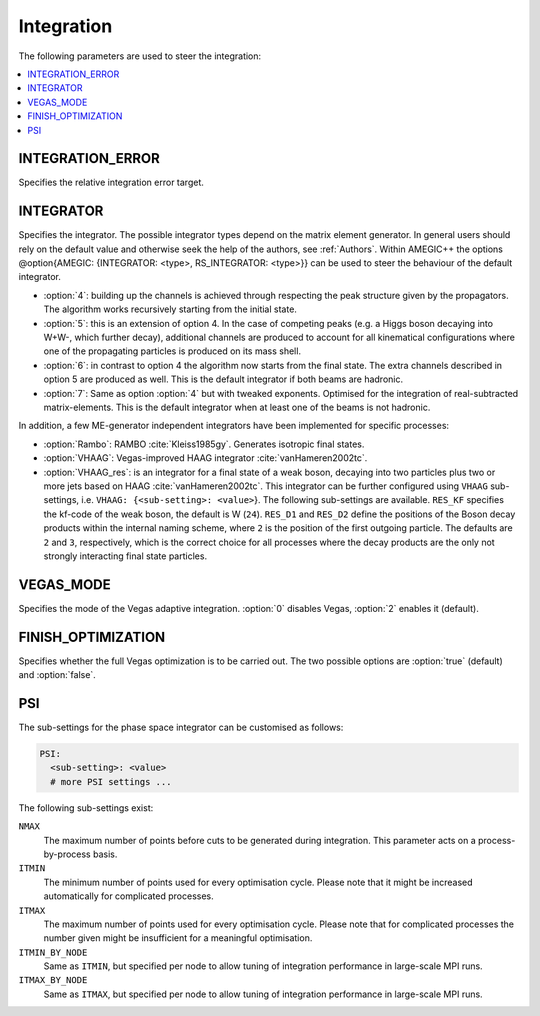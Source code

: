 .. _Integration:

***********
Integration
***********

The following parameters are used to steer the integration:

.. contents::
   :local:

.. _int_INTEGRATION_ERROR:

INTEGRATION_ERROR
=================

.. index:: INTEGRATION_ERROR

Specifies the relative integration error target.

.. _int_INTEGRATOR:

INTEGRATOR
==========

.. index:: INTEGRATOR

Specifies the integrator. The possible integrator types depend on the
matrix element generator. In general users should rely on the default
value and otherwise seek the help of the authors, see :ref:`Authors`.
Within AMEGIC++ the options @option{AMEGIC: {INTEGRATOR: <type>,
RS_INTEGRATOR: <type>}} can be used to steer the behaviour of the
default integrator.

* :option:`4`: building up the channels is achieved through respecting
  the peak structure given by the propagators. The algorithm works
  recursively starting from the initial state.

* :option:`5`: this is an extension of option 4. In the case of
  competing peaks (e.g. a Higgs boson decaying into W+W-, which
  further decay), additional channels are produced to account for all
  kinematical configurations where one of the propagating particles is
  produced on its mass shell.

* :option:`6`: in contrast to option 4 the algorithm now starts from
  the final state. The extra channels described in option 5 are
  produced as well.  This is the default integrator if both beams are
  hadronic.

* :option:`7`: Same as option :option:`4` but with tweaked
  exponents. Optimised for the integration of real-subtracted
  matrix-elements. This is the default integrator when at least one of
  the beams is not hadronic.

In addition, a few ME-generator independent integrators have been
implemented for specific processes:

* :option:`Rambo`: RAMBO :cite:`Kleiss1985gy`. Generates isotropic
  final states.

* :option:`VHAAG`: Vegas-improved HAAG integrator
  :cite:`vanHameren2002tc`.

* :option:`VHAAG_res`: is an integrator for a final state of a weak
  boson, decaying into two particles plus two or more jets based on
  HAAG :cite:`vanHameren2002tc`.  This integrator can be further
  configured using ``VHAAG`` sub-settings, i.e.  ``VHAAG:
  {<sub-setting>: <value>``}. The following sub-settings are
  available. ``RES_KF`` specifies the kf-code of the weak boson, the
  default is W (``24``).  ``RES_D1`` and ``RES_D2`` define the
  positions of the Boson decay products within the internal naming
  scheme, where ``2`` is the position of the first outgoing
  particle. The defaults are ``2`` and ``3``, respectively, which is
  the correct choice for all processes where the decay products are
  the only not strongly interacting final state particles.

.. _VEGAS_MODE:

VEGAS_MODE
==========

.. index:: VEGAS_MODE

Specifies the mode of the Vegas adaptive integration. :option:`0` disables
Vegas, :option:`2` enables it (default).

.. _FINISH_OPTIMIZATION:

FINISH_OPTIMIZATION
===================

.. index:: FINISH_OPTIMIZATION

Specifies whether the full Vegas optimization is to be carried out.
The two possible options are :option:`true` (default) and :option:`false`.

.. _PSI:

PSI
===

.. index:: PSI

The sub-settings for the phase space integrator can be customised as follows:

.. code-block:: yaml

   PSI:
     <sub-setting>: <value>
     # more PSI settings ...

The following sub-settings exist:

``NMAX``
  The maximum number of points before cuts to be generated during integration.
  This parameter acts on a process-by-process basis.

``ITMIN``
  The minimum number of points used for every optimisation cycle. Please note
  that it might be increased automatically for complicated processes.

``ITMAX``
  The maximum number of points used for every optimisation cycle. Please note
  that for complicated processes the number given might be insufficient for
  a meaningful optimisation.

``ITMIN_BY_NODE``
  Same as ``ITMIN``, but specified per node to allow tuning of
  integration performance in large-scale MPI runs.

``ITMAX_BY_NODE``
  Same as ``ITMAX``, but specified per node to allow tuning of
  integration performance in large-scale MPI runs.
